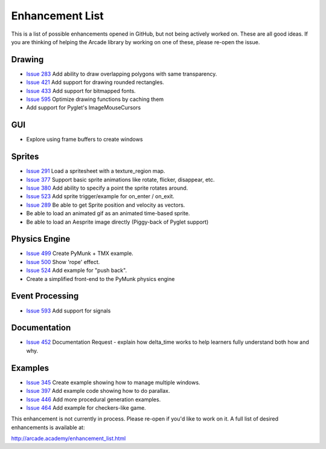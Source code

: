 .. _enhancement_list:

Enhancement List
================

This is a list of possible enhancements opened in GitHub, but not being actively
worked on. These are all good ideas. If you are thinking of helping the Arcade
library by working on one of these, please re-open the issue.

Drawing
-------

* `Issue 283 <https://github.com/pythonarcade/arcade/issues/283>`_
  Add ability to draw overlapping polygons with same transparency.
* `Issue 421 <https://github.com/pythonarcade/arcade/issues/421>`_
  Add support for drawing rounded rectangles.
* `Issue 433 <https://github.com/pythonarcade/arcade/issues/433>`_
  Add support for bitmapped fonts.
* `Issue 595 <https://github.com/pythonarcade/arcade/issues/595>`_
  Optimize drawing functions by caching them
* Add support for Pyglet's ImageMouseCursors

GUI
---

* Explore using frame buffers to create windows

Sprites
-------

* `Issue 291 <https://github.com/pythonarcade/arcade/issues/291>`_
  Load a spritesheet with a texture_region map.
* `Issue 377 <https://github.com/pythonarcade/arcade/issues/377>`_
  Support basic sprite animations like rotate, flicker, disappear, etc.
* `Issue 380 <https://github.com/pythonarcade/arcade/issues/380>`_
  Add ability to specify a point the sprite rotates around.
* `Issue 523 <https://github.com/pythonarcade/arcade/issues/523>`_
  Add sprite trigger/example for on_enter / on_exit.
* `Issue 289 <https://github.com/pythonarcade/arcade/issues/289>`_
  Be able to get Sprite position and velocity as vectors.
* Be able to load an animated gif as an animated time-based sprite.
* Be able to load an Aesprite image directly (Piggy-back of Pyglet support)

Physics Engine
--------------

* `Issue 499 <https://github.com/pythonarcade/arcade/issues/499>`_
  Create PyMunk + TMX example.
* `Issue 500 <https://github.com/pythonarcade/arcade/issues/500>`_
  Show 'rope' effect.
* `Issue 524 <https://github.com/pythonarcade/arcade/issues/524>`_
  Add example for "push back".
* Create a simplified front-end to the PyMunk physics engine

Event Processing
----------------

* `Issue 593 <https://github.com/pythonarcade/arcade/issues/593>`_
  Add support for signals

Documentation
-------------

* `Issue 452 <https://github.com/pythonarcade/arcade/issues/452>`_
  Documentation Request - explain how delta_time works to help learners fully
  understand both how and why.

Examples
--------

* `Issue 345 <https://github.com/pythonarcade/arcade/issues/345>`_
  Create example showing how to manage multiple windows.
* `Issue 397 <https://github.com/pythonarcade/arcade/issues/397>`_
  Add example code showing how to do parallax.
* `Issue 446 <https://github.com/pythonarcade/arcade/issues/446>`_
  Add more procedural generation examples.
* `Issue 464 <https://github.com/pythonarcade/arcade/issues/464>`_
  Add example for checkers-like game.

This enhancement is not currently in process. Please re-open if you'd like to work on it. A full list of desired enhancements is available at:

http://arcade.academy/enhancement_list.html